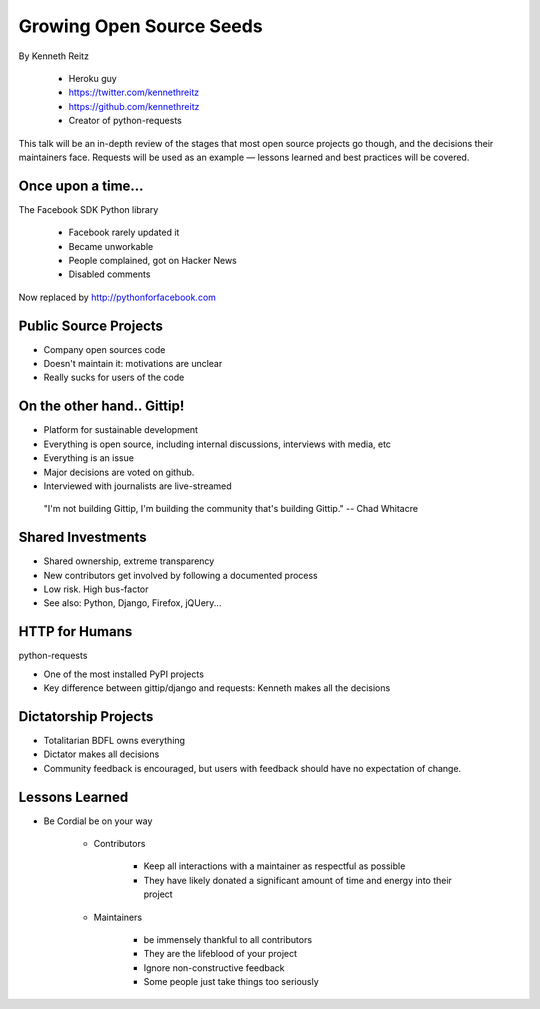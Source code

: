 ==========================
Growing Open Source Seeds
==========================

By Kenneth Reitz

    * Heroku guy
    * https://twitter.com/kennethreitz
    * https://github.com/kennethreitz
    * Creator of python-requests

This talk will be an in-depth review of the stages that most open source projects go though, and the decisions their maintainers face. Requests will be used as an example — lessons learned and best practices will be covered.

Once upon a time...
======================

The Facebook SDK Python library

    * Facebook rarely updated it
    * Became unworkable
    * People complained, got on Hacker News
    * Disabled comments

Now replaced by http://pythonforfacebook.com

Public Source Projects
=======================

* Company open sources code
* Doesn't maintain it: motivations are unclear
* Really sucks for users of the code

On the other hand.. Gittip!
==============================

* Platform for sustainable development
* Everything is open source, including internal discussions, interviews with media, etc
* Everything is an issue
* Major decisions are voted on github.
* Interviewed with journalists are live-streamed

.. epigraph::

    "I'm not building Gittip, I'm building the community that's building Gittip." -- Chad Whitacre
    
Shared Investments
====================

* Shared ownership, extreme transparency
* New contributors get involved by following a documented process
* Low risk. High bus-factor
* See also: Python, Django, Firefox, jQUery...

HTTP for Humans
=================

python-requests

* One of the most installed PyPI projects
* Key difference between gittip/django and requests: Kenneth makes all the decisions

Dictatorship Projects
=======================

* Totalitarian BDFL owns everything
* Dictator makes all decisions
* Community feedback is encouraged, but users with feedback should have no expectation of change.

Lessons Learned
=================

* Be Cordial be on your way

    * Contributors

        * Keep all interactions with a maintainer as respectful as possible
        * They have likely donated a significant amount of time and energy into their project
    
    * Maintainers
    
        * be immensely thankful to all contributors
        * They are the lifeblood of your project
        * Ignore non-constructive feedback
        * Some people just take things too seriously